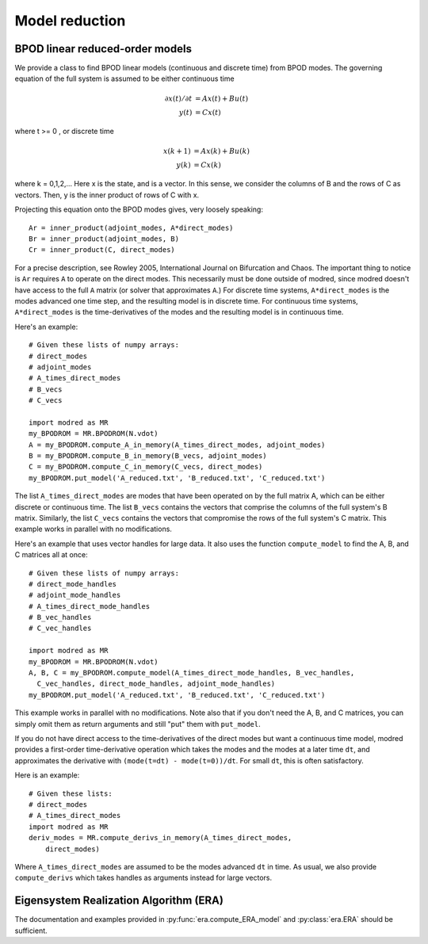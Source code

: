 .. _sec_model_reduction:
-------------------------------------------------
Model reduction
-------------------------------------------------

^^^^^^^^^^^^^^^^^^^^^^^^^^^^^^^^^^^^^^^^^^^^^^^^^^^^^^^^^^^^^^^^^^^^^^^^^^
BPOD linear reduced-order models
^^^^^^^^^^^^^^^^^^^^^^^^^^^^^^^^^^^^^^^^^^^^^^^^^^^^^^^^^^^^^^^^^^^^^^^^^^
We provide a class to find BPOD linear models (continuous and discrete time)
from BPOD modes.
The governing equation of the full system is assumed to be either continuous
time

.. math::

  \partial x(t)/ \partial t &= A x(t) + B u(t) \\
  y(t) &= C x(t) 

where t >= 0 , or discrete time 

.. math::

  x(k+1) &= A x(k) + B u(k) \\
  y(k) &= C x(k) 

where k = 0,1,2,...
Here x is the state, and is a vector. 
In this sense, we consider the columns of B and the rows of C as vectors.
Then, y is the inner product of rows of C with x.

Projecting this equation onto the BPOD modes gives, very loosely speaking::
 
  Ar = inner_product(adjoint_modes, A*direct_modes)
  Br = inner_product(adjoint_modes, B)
  Cr = inner_product(C, direct_modes)

For a precise description, see Rowley 2005, International Journal on Bifurcation
and Chaos.
The important thing to notice is ``Ar`` requires ``A`` to operate on the 
direct modes. 
This necessarily must be done outside of modred, since modred
doesn't have access to the full ``A`` matrix (or solver that approximates
``A``.)
For discrete time systems, ``A*direct_modes`` is the modes advanced one time 
step, and the resulting model is in discrete time.
For continuous time systems, ``A*direct_modes`` is the time-derivatives of the
modes and the resulting model is in continuous time.

Here's an example::

  # Given these lists of numpy arrays:
  # direct_modes
  # adjoint_modes
  # A_times_direct_modes
  # B_vecs
  # C_vecs
  
  import modred as MR
  my_BPODROM = MR.BPODROM(N.vdot)
  A = my_BPODROM.compute_A_in_memory(A_times_direct_modes, adjoint_modes)
  B = my_BPODROM.compute_B_in_memory(B_vecs, adjoint_modes)
  C = my_BPODROM.compute_C_in_memory(C_vecs, direct_modes)
  my_BPODROM.put_model('A_reduced.txt', 'B_reduced.txt', 'C_reduced.txt')
  
The list ``A_times_direct_modes`` are modes that have been operated on by the
full matrix A, which can be either discrete or continuous time.
The list ``B_vecs`` contains the vectors that comprise the columns
of the full system's B matrix.
Similarly, the list ``C_vecs`` contains the vectors that compromise the rows
of the full system's C matrix.
This example works in parallel with no modifications.

Here's an example that uses vector handles for large data. It also
uses the function ``compute_model`` to find the A, B, and C matrices
all at once::

  # Given these lists of numpy arrays:
  # direct_mode_handles
  # adjoint_mode_handles
  # A_times_direct_mode_handles
  # B_vec_handles
  # C_vec_handles
  
  import modred as MR
  my_BPODROM = MR.BPODROM(N.vdot)
  A, B, C = my_BPODROM.compute_model(A_times_direct_mode_handles, B_vec_handles,
    C_vec_handles, direct_mode_handles, adjoint_mode_handles)
  my_BPODROM.put_model('A_reduced.txt', 'B_reduced.txt', 'C_reduced.txt')

This example works in parallel with no modifications.
Note also that if you don't need the A, B, and C matrices, you can simply
omit them as return arguments and still "put" them with ``put_model``.

If you do not have direct access to the time-derivatives of the direct modes
but want a continuous time model, modred provides a first-order time-derivative
operation which takes the modes and the modes at a later time ``dt``,
and approximates the derivative with ``(mode(t=dt) - mode(t=0))/dt``.
For small ``dt``, this is often satisfactory.

Here is an example::

  # Given these lists:
  # direct_modes
  # A_times_direct_modes
  import modred as MR
  deriv_modes = MR.compute_derivs_in_memory(A_times_direct_modes,
      direct_modes)

Where ``A_times_direct_modes`` are assumed to be the modes advanced ``dt``
in time.
As usual, we also provide ``compute_derivs`` which takes handles as arguments
instead for large vectors.


^^^^^^^^^^^^^^^^^^^^^^^^^^^^^^^^^^^^^^^^^^^^^^^^^^^^^^^^^^^^^^^^^^^^^^^^^^
Eigensystem Realization Algorithm (ERA)
^^^^^^^^^^^^^^^^^^^^^^^^^^^^^^^^^^^^^^^^^^^^^^^^^^^^^^^^^^^^^^^^^^^^^^^^^^
The documentation and examples provided in :py:func:`era.compute_ERA_model` 
and :py:class:`era.ERA` should be sufficient.
